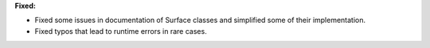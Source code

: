 **Fixed:**

* Fixed some issues in documentation of Surface classes and simplified some of their implementation.

* Fixed typos that lead to runtime errors in rare cases.
